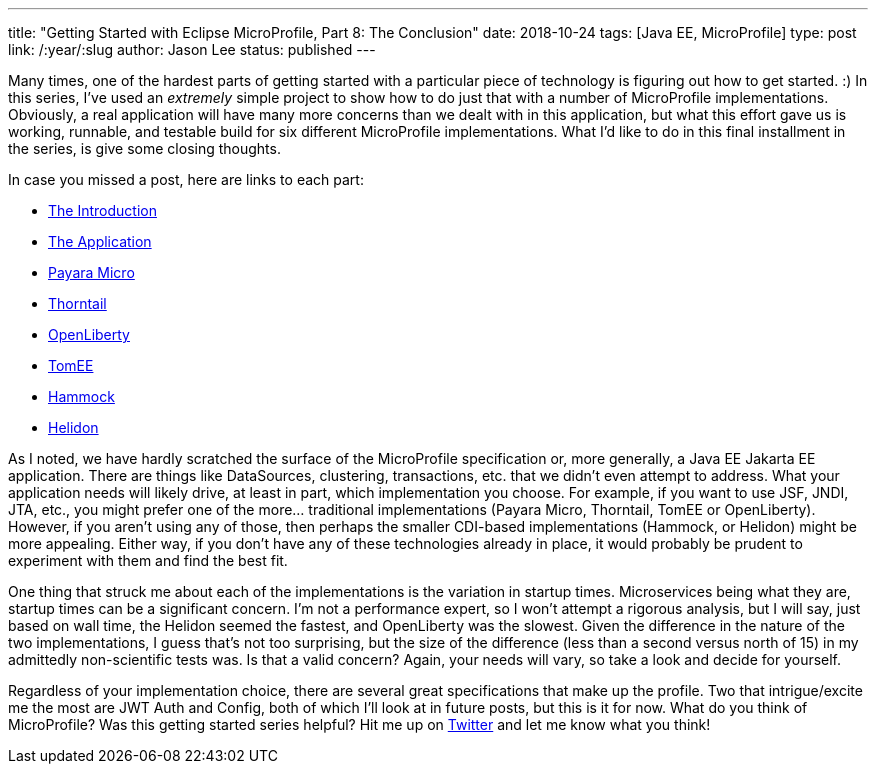 ---
title: "Getting Started with Eclipse MicroProfile, Part 8: The Conclusion"
date: 2018-10-24
tags: [Java EE, MicroProfile]
type: post
link: /:year/:slug
author: Jason Lee
status: published
---

Many times, one of the hardest parts of getting started with a particular piece of technology is figuring out how to get
started. :) In this series, I've used an _extremely_ simple project to show how to do just that with a number of MicroProfile
implementations. Obviously, a real application will have many more concerns than we dealt with in this application, but
what this effort gave us is working, runnable, and  testable build for six different MicroProfile implementations. What
I'd like to do in this final installment in the series, is give some closing thoughts.

// more

In case you missed a post, here are links to each part:

* <</posts/2018/getting-started-with-eclipse-microprofile-part-0.ad#,The Introduction>>
* <</posts/2018/getting-started-with-eclipse-microprofile-part-1-the-app.ad#,The Application>>
* <</posts/2018/getting-started-with-eclipse-microprofile-part-2-payara-micro.ad#,Payara Micro>>
* <</posts/2018/getting-started-with-eclipse-microprofile-part-3-thorntail.ad#,Thorntail>>
* <</posts/2018/getting-started-with-eclipse-microprofile-part-4-openliberty.ad#,OpenLiberty>>
* <</posts/2018/getting-started-with-eclipse-microprofile-part-5-tomee.ad#,TomEE>>
* <</posts/2018/getting-started-with-eclipse-microprofile-part-6-hammock.ad#,Hammock>>
* <</posts/2018/getting-started-with-eclipse-microprofile-part-7-helidon.ad#,Helidon>>

As I noted, we have hardly scratched the surface of the MicroProfile specification or, more generally, a
[line-through]#Java EE# Jakarta EE application. There are things like DataSources, clustering, transactions, etc. that we
didn't even attempt to address. What your application needs will likely drive, at least in part, which implementation
you choose. For example, if you want to use JSF, JNDI, JTA, etc., you might prefer one of the more... traditional
implementations (Payara Micro, Thorntail, TomEE or OpenLiberty). However, if you aren't using any of those, then perhaps the
smaller CDI-based implementations (Hammock, or Helidon) might be more appealing. Either way, if you don't have any of
these technologies already in place, it would probably be prudent to experiment with them and find the best fit.

One thing that struck me about each of the implementations is the variation in startup times. Microservices being what
they are, startup times can be a significant concern. I'm not a performance expert, so I won't attempt a rigorous
analysis, but I will say, just based on wall time, the Helidon seemed the fastest, and OpenLiberty was the slowest. Given
the difference in the nature of the two implementations, I guess that's not too surprising, but the size of the difference
(less than a second versus north of 15) in my admittedly non-scientific tests was. Is that a valid concern? Again,
your needs will vary, so take a look and decide for yourself.

Regardless of your implementation choice, there are several great specifications that make up the profile. Two that
intrigue/excite me the most are JWT Auth and Config, both of which I'll look at in future posts, but this is it for now.
What do you think of MicroProfile? Was this getting started series helpful? Hit me up on https://jasondl.ee/tw[Twitter]
and let me know what you think!
